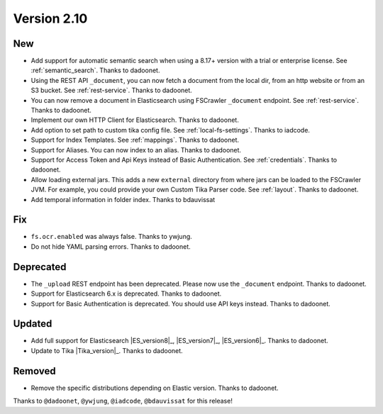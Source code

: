 Version 2.10
============

New
---

* Add support for automatic semantic search when using a 8.17+ version with a trial or enterprise
  license. See :ref:`semantic_search`. Thanks to dadoonet.
* Using the REST API ``_document``, you can now fetch a document from the local dir, from an http website
  or from an S3 bucket. See :ref:`rest-service`. Thanks to dadoonet.
* You can now remove a document in Elasticsearch using FSCrawler ``_document`` endpoint. See :ref:`rest-service`. Thanks to dadoonet.
* Implement our own HTTP Client for Elasticsearch. Thanks to dadoonet.
* Add option to set path to custom tika config file. See :ref:`local-fs-settings`. Thanks to iadcode.
* Support for Index Templates. See :ref:`mappings`. Thanks to dadoonet.
* Support for Aliases. You can now index to an alias. Thanks to dadoonet.
* Support for Access Token and Api Keys instead of Basic Authentication. See :ref:`credentials`. Thanks to dadoonet.
* Allow loading external jars. This adds a new ``external`` directory from where jars can be loaded
  to the FSCrawler JVM. For example, you could provide your own Custom Tika Parser code. See :ref:`layout`. Thanks to dadoonet.
* Add temporal information in folder index. Thanks to bdauvissat

Fix
---

* ``fs.ocr.enabled`` was always false. Thanks to ywjung.
* Do not hide YAML parsing errors. Thanks to dadoonet.

Deprecated
----------

* The ``_upload`` REST endpoint has been deprecated. Please now use the ``_document`` endpoint. Thanks to dadoonet.
* Support for Elasticsearch 6.x is deprecated. Thanks to dadoonet.
* Support for Basic Authentication is deprecated. You should use API keys instead. Thanks to dadoonet.

Updated
-------

* Add full support for Elasticsearch |ES_version8|_, |ES_version7|_, |ES_version6|_. Thanks to dadoonet.
* Update to Tika |Tika_version|_. Thanks to dadoonet.

Removed
-------

* Remove the specific distributions depending on Elastic version. Thanks to dadoonet.

Thanks to ``@dadoonet``, ``@ywjung``, ``@iadcode``, ``@bdauvissat``
for this release!
